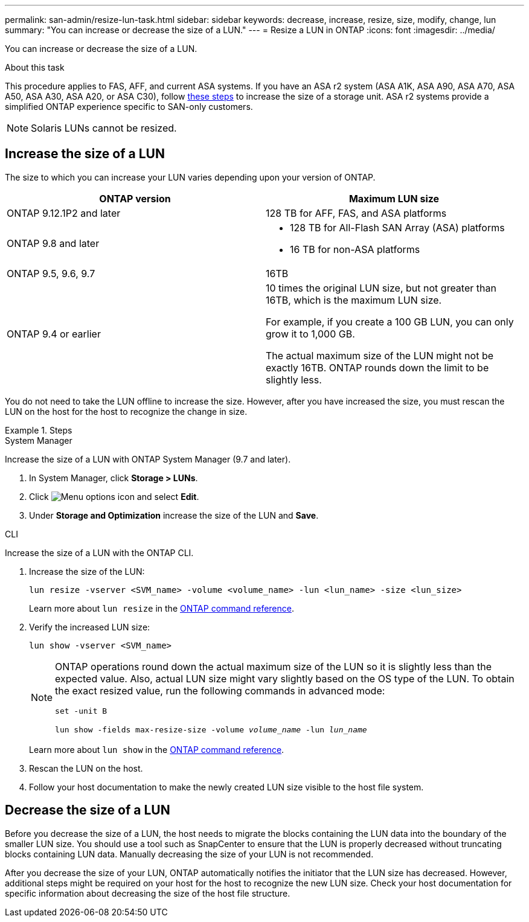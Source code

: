 ---
permalink: san-admin/resize-lun-task.html
sidebar: sidebar
keywords: decrease, increase, resize, size, modify, change, lun
summary: "You can increase or decrease the size of a LUN."
---
= Resize a LUN in ONTAP
:icons: font
:imagesdir: ../media/

[.lead]
You can increase or decrease the size of a LUN.

.About this task

This procedure applies to FAS, AFF, and current ASA systems. If you have an ASA r2 system (ASA A1K, ASA A90, ASA A70, ASA A50, ASA A30, ASA A20, or ASA C30), follow link:https://docs.netapp.com/us-en/asa-r2/manage-data/modify-storage-units.html[these steps^] to increase the size of a storage unit. ASA r2 systems provide a simplified ONTAP experience specific to SAN-only customers.

[NOTE]
====
Solaris LUNs cannot be resized.
====

== Increase the size of a LUN

The size to which you can increase your LUN varies depending upon your version of ONTAP.  

|===

h| ONTAP version h| Maximum LUN size

| ONTAP 9.12.1P2 and later
a| 128 TB for AFF, FAS, and ASA platforms

| ONTAP 9.8 and later
a|
* 128 TB for All-Flash SAN Array (ASA) platforms
* 16 TB for non-ASA platforms

| ONTAP 9.5, 9.6,  9.7
| 16TB

| ONTAP 9.4 or earlier
| 10 times the original LUN size, but not greater than 16TB, which is the maximum LUN size.

For example, if you create a 100 GB LUN, you can only grow it to 1,000 GB.

The actual maximum size of the LUN might not be exactly 16TB.  ONTAP rounds down the limit to be slightly less.
|===

You do not need to take the LUN offline to increase the size. However, after you have increased the size, you must rescan the LUN on the host for the host to recognize the change in size.

.Steps

// start tabbed area

[role="tabbed-block"]
====
.System Manager
--
Increase the size of a LUN with ONTAP System Manager (9.7 and later).

. In System Manager, click *Storage > LUNs*.
. Click image:icon_kabob.gif[Menu options icon] and select *Edit*.
. Under *Storage and Optimization* increase the size of the LUN and *Save*.

--
.CLI
--
Increase the size of a LUN with the ONTAP CLI.

. Increase the size of the LUN:
+
[source,cli]
----
lun resize -vserver <SVM_name> -volume <volume_name> -lun <lun_name> -size <lun_size>
----
+
Learn more about `lun resize` in the link:https://docs.netapp.com/us-en/ontap-cli//lun-resize.html#description[ONTAP command reference^].

. Verify the increased LUN size:
+
[source,cli]
----
lun show -vserver <SVM_name>
----
+
[NOTE]
=====
ONTAP operations round down the actual maximum size of the LUN so it is slightly less than the expected value. Also, actual LUN size might vary slightly based on the OS type of the LUN. To obtain the exact resized value, run the following commands in advanced mode: 

`set -unit B`

`lun show -fields max-resize-size -volume _volume_name_ -lun _lun_name_`
=====
+
Learn more about `lun show` in the link:https://docs.netapp.com/us-en/ontap-cli/lun-show.html[ONTAP command reference^].

. Rescan the LUN on the host.
. Follow your host documentation to make the newly created LUN size visible to the host file system.
--
====
// end tabbed area


== Decrease the size of a LUN

Before you decrease the size of a LUN, the host needs to migrate the blocks containing the LUN data into the boundary of the smaller LUN size. You should use a tool such as SnapCenter to ensure that the LUN is properly decreased without truncating blocks containing LUN data. Manually decreasing the size of your LUN is not recommended.

After you decrease the size of your LUN, ONTAP automatically notifies the initiator that the LUN size has decreased. However, additional steps might be required on your host for the host to recognize the new LUN size. Check your host documentation for specific information about decreasing the size of the host file structure.


// 2025 Apr 24, ONTAPDOC-2960
// 2025 Feb 26, ONTAPDOC-2834
// 2024 Dec 17, ONTAPDOC-2569
// 2024 Dec 05, ONTAPDOC-2569
// 2024 Nov 25, ONTAPDOC-2569
// 2024-7-9 ontapdoc-2192
// 2023 Jun 27, Git Issue 967
// 08 AUG 2022, New Topic, Consolidation of topics to increase and decrease LUN size
